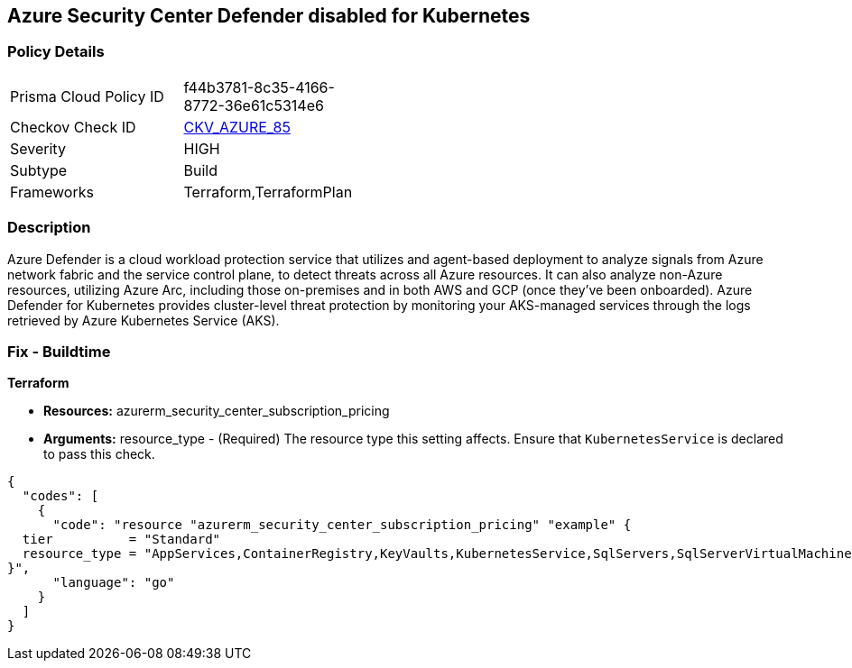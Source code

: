 == Azure Security Center Defender disabled for Kubernetes


=== Policy Details 

[width=45%]
[cols="1,1"]
|=== 
|Prisma Cloud Policy ID 
| f44b3781-8c35-4166-8772-36e61c5314e6

|Checkov Check ID 
| https://github.com/bridgecrewio/checkov/tree/master/checkov/terraform/checks/resource/azure/AzureDefenderOnKubernetes.py[CKV_AZURE_85]

|Severity
|HIGH

|Subtype
|Build

|Frameworks
|Terraform,TerraformPlan

|=== 



=== Description 


Azure Defender is a cloud workload protection service that utilizes and agent-based deployment to analyze signals from Azure network fabric and the service control plane, to detect threats across all Azure resources.
It can also analyze non-Azure resources, utilizing Azure Arc, including those on-premises and in both AWS and GCP (once they've been onboarded).
Azure Defender for Kubernetes provides cluster-level threat protection by monitoring your AKS-managed services through the logs retrieved by Azure Kubernetes Service (AKS).

=== Fix - Buildtime


*Terraform* 


* *Resources:* azurerm_security_center_subscription_pricing
* *Arguments:* resource_type - (Required) The resource type this setting affects.
Ensure that `KubernetesService` is declared to pass this check.


[source,go]
----
{
  "codes": [
    {
      "code": "resource "azurerm_security_center_subscription_pricing" "example" {
  tier          = "Standard"
  resource_type = "AppServices,ContainerRegistry,KeyVaults,KubernetesService,SqlServers,SqlServerVirtualMachines,StorageAccounts,VirtualMachines,ARM,DNS"
}",
      "language": "go"
    }
  ]
}
----
